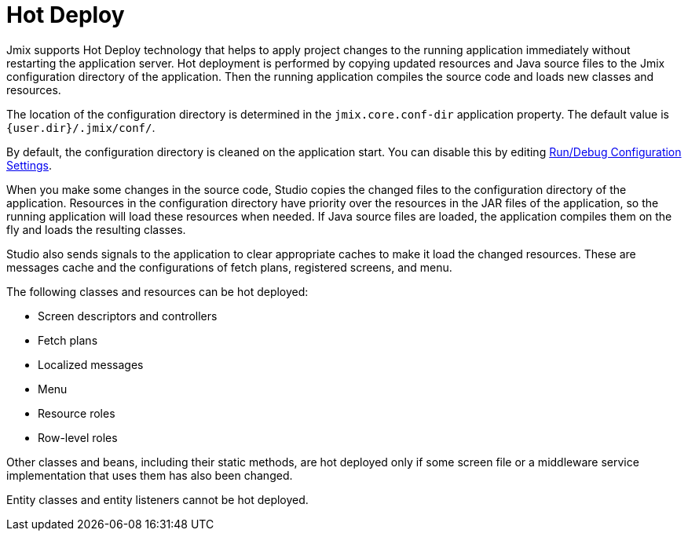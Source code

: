 = Hot Deploy

Jmix supports Hot Deploy technology that helps to apply project changes to the running application immediately without restarting the application server. Hot deployment is performed by copying updated resources and Java source files to the Jmix configuration directory of the application. Then the running application compiles the source code and loads new classes and resources.

The location of the configuration directory is determined in the `jmix.core.conf-dir` application property. The default value is `{user.dir}/.jmix/conf/`.

By default, the configuration directory is cleaned on the application start. You can disable this by editing xref:studio:project.adoc#run-debug-configuration-settings[Run/Debug Configuration Settings].

When you make some changes in the source code, Studio copies the changed files to the configuration directory of the application. Resources in the configuration directory have priority over the resources in the JAR files of the application, so the running application will load these resources when needed. If Java source files are loaded, the application compiles them on the fly and loads the resulting classes. 

Studio also sends signals to the application to clear appropriate caches to make it load the changed resources. These are messages cache and the configurations of fetch plans, registered screens, and menu.

The following classes and resources can be hot deployed:

* Screen descriptors and controllers
* Fetch plans
* Localized messages
* Menu
* Resource roles
* Row-level roles

Other classes and beans, including their static methods, are hot deployed only if some screen file or a middleware service implementation that uses them has also been changed.

Entity classes and entity listeners cannot be hot deployed.

